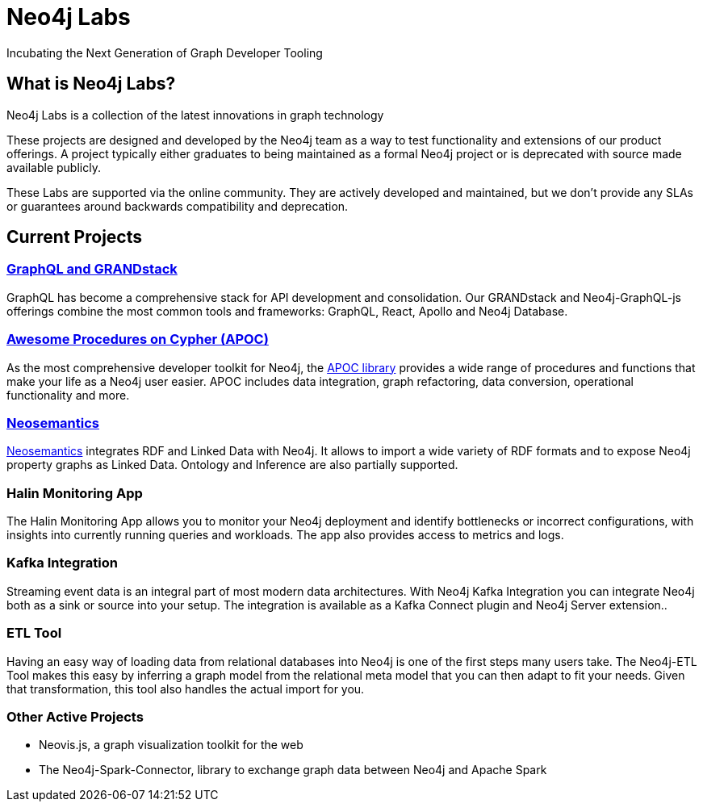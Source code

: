 = Neo4j Labs
// :page-layout: tiles

Incubating the Next Generation of Graph Developer Tooling


== What is Neo4j Labs?
Neo4j Labs is a collection of the latest innovations in graph technology

These projects are designed and developed by the Neo4j team as a way to test functionality and extensions of our product offerings.
A project typically either graduates to being maintained as a formal Neo4j project or is deprecated with source made available publicly.

These Labs are supported via the online community.
They are actively developed and maintained, but we don't provide any SLAs or guarantees around backwards compatibility and deprecation.


== Current Projects

// === Graph Algorithms Library

// To enable large scale graph analytics and to support machine learning pipelines, we developed the Neo4j Graph Algorithms library, which covers many widely used algorithms.
// The library offers highly parallelized implementation that works well with large scale graphs.


=== link:https://grandstack.io[GraphQL and GRANDstack]
GraphQL has become a comprehensive stack for API development and consolidation.
Our GRANDstack and Neo4j-GraphQL-js offerings combine the most common tools and frameworks: GraphQL, React, Apollo and Neo4j Database.


=== xref:apoc:index.adoc[Awesome Procedures on Cypher (APOC)]

As the most comprehensive developer toolkit for Neo4j, the xref:apoc:index.adoc[APOC library] provides a wide range of procedures and functions that make your life as a Neo4j user easier.
APOC includes data integration, graph refactoring, data conversion, operational functionality and more.

=== xref:neosemantics:index.adoc[Neosemantics]

xref:neosemantics:index.adoc[Neosemantics] integrates RDF and Linked Data with Neo4j.
It allows to import a wide variety of RDF formats and to expose Neo4j property graphs as Linked Data.
Ontology and Inference are also partially supported.


=== Halin Monitoring App

The Halin Monitoring App allows you to monitor your Neo4j deployment and identify bottlenecks or incorrect configurations, with insights into currently running queries and workloads.
The app also provides access to metrics and logs.


=== Kafka Integration

Streaming event data is an integral part of most modern data architectures.
With Neo4j Kafka Integration you can integrate Neo4j both as a sink or source into your setup.
The integration is available as a Kafka Connect plugin and Neo4j Server extension..


=== ETL Tool

Having an easy way of loading data from relational databases into Neo4j is one of the first steps many users take.
The Neo4j-ETL Tool makes this easy by inferring a graph model from the relational meta model that you can then adapt to fit your needs.
Given that transformation, this tool also handles the actual import for you.


=== Other Active Projects

* Neovis.js, a graph visualization toolkit for the web
* The Neo4j-Spark-Connector, library to exchange graph data between Neo4j and Apache Spark


// [WARNING]
// The only frustrating thing about this approach is that we will have to manually link to each set of docs.

// * xref:apoc:index.adoc[APOC]
// ** xref:apoc:quick-start.adoc[Quick Start]
// ** Docs
// *** link:./apoc/docs/4.0[4.0 Docs]
// *** link:./apoc/docs/3.5[3.5 Docs]
// ***  link:./apoc/docs/current[`current` Docs]

// ```
// * xref:apoc:index.adoc[APOC]
// ** xref:apoc:quick-start.adoc[Quick Start]
// ** Docs
// *** link:./apoc/docs/4.0[4.0 Docs]
// *** link:./apoc/docs/3.5[3.5 Docs]
// ***  link:./apoc/docs/current[`current` Docs]
// ```